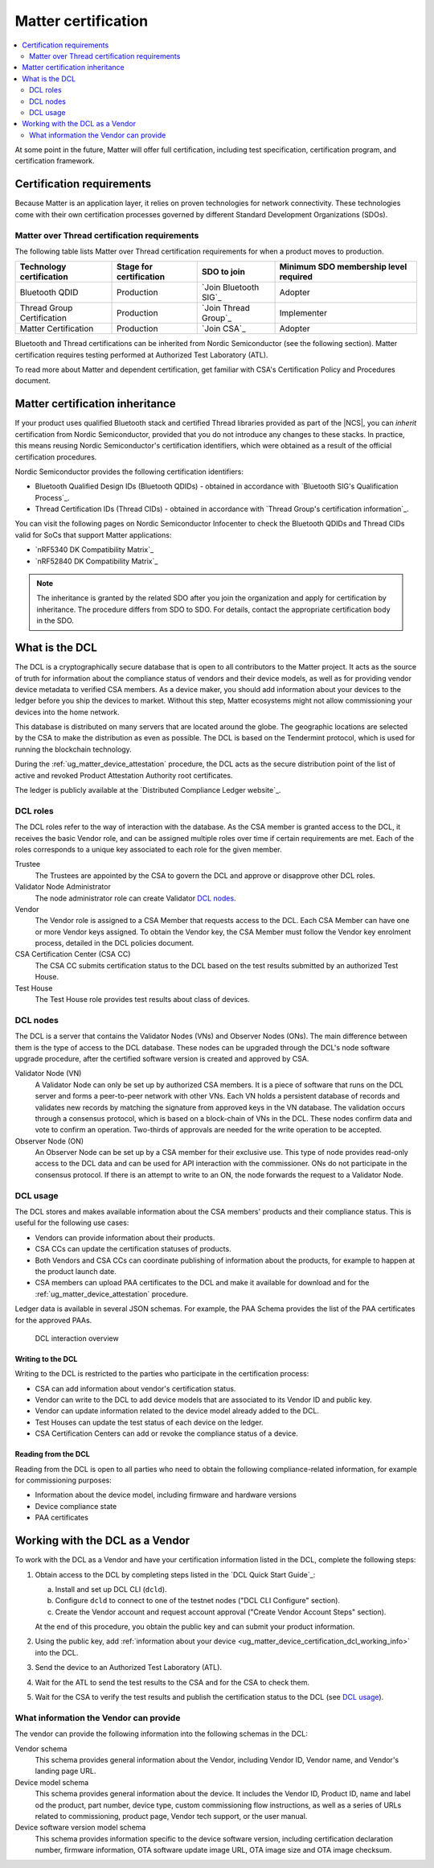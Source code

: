 .. _ug_matter_device_certification:

Matter certification
####################

.. contents::
   :local:
   :depth: 2

At some point in the future, Matter will offer full certification, including test specification, certification program, and certification framework.

.. _ug_matter_device_certification_reqs:

Certification requirements
**************************

.. ug_matter_certification_sdo_start

Because Matter is an application layer, it relies on proven technologies for network connectivity.
These technologies come with their own certification processes governed by different Standard Development Organizations (SDOs).

.. ug_matter_certification_sdo_end

Matter over Thread certification requirements
=============================================

The following table lists Matter over Thread certification requirements for when a product moves to production.

+-------------------------------+---------------------------+-----------------------------+----------------------------------------+
| Technology certification      | Stage for certification   | SDO to join                 | Minimum SDO membership level required  |
+===============================+===========================+=============================+========================================+
| Bluetooth QDID                | Production                | `Join Bluetooth SIG`_       | Adopter                                |
+-------------------------------+---------------------------+-----------------------------+----------------------------------------+
| Thread Group Certification    | Production                | `Join Thread Group`_        | Implementer                            |
+-------------------------------+---------------------------+-----------------------------+----------------------------------------+
| Matter Certification          | Production                | `Join CSA`_                 | Adopter                                |
+-------------------------------+---------------------------+-----------------------------+----------------------------------------+

Bluetooth and Thread certifications can be inherited from Nordic Semiconductor (see the following section).
Matter certification requires testing performed at Authorized Test Laboratory (ATL).

To read more about Matter and dependent certification, get familiar with CSA's Certification Policy and Procedures document.

Matter certification inheritance
********************************

If your product uses qualified Bluetooth stack and certified Thread libraries provided as part of the |NCS|, you can *inherit* certification from Nordic Semiconductor, provided that you do not introduce any changes to these stacks.
In practice, this means reusing Nordic Semiconductor's certification identifiers, which were obtained as a result of the official certification procedures.

Nordic Semiconductor provides the following certification identifiers:

* Bluetooth Qualified Design IDs (Bluetooth QDIDs) - obtained in accordance with `Bluetooth SIG's Qualification Process`_.
* Thread Certification IDs (Thread CIDs) - obtained in accordance with `Thread Group's certification information`_.

You can visit the following pages on Nordic Semiconductor Infocenter to check the Bluetooth QDIDs and Thread CIDs valid for SoCs that support Matter applications:

* `nRF5340 DK Compatibility Matrix`_
* `nRF52840 DK Compatibility Matrix`_

.. note::
   The inheritance is granted by the related SDO after you join the organization and apply for certification by inheritance.
   The procedure differs from SDO to SDO.
   For details, contact the appropriate certification body in the SDO.

.. _ug_matter_device_certification_dcl_definition:

What is the DCL
***************

The DCL is a cryptographically secure database that is open to all contributors to the Matter project.
It acts as the source of truth for information about the compliance status of vendors and their device models, as well as for providing vendor device metadata to verified CSA members.
As a device maker, you should add information about your devices to the ledger before you ship the devices to market.
Without this step, Matter ecosystems might not allow commissioning your devices into the home network.

This database is distributed on many servers that are located around the globe.
The geographic locations are selected by the CSA to make the distribution as even as possible.
The DCL is based on the Tendermint protocol, which is used for running the blockchain technology.

During the :ref:`ug_matter_device_attestation` procedure, the DCL acts as the secure distribution point of the list of active and revoked Product Attestation Authority root certificates.

The ledger is publicly available at the `Distributed Compliance Ledger website`_.

.. _ug_matter_device_certification_dcl_definition_roles:

DCL roles
=========

The DCL roles refer to the way of interaction with the database.
As the CSA member is granted access to the DCL, it receives the basic Vendor role, and can be assigned multiple roles over time if certain requirements are met.
Each of the roles corresponds to a unique key associated to each role for the given member.

Trustee
   The Trustees are appointed by the CSA to govern the DCL and approve or disapprove other DCL roles.

Validator Node Administrator
   The node administrator role can create Validator `DCL nodes`_.

Vendor
   The Vendor role is assigned to a CSA Member that requests access to the DCL.
   Each CSA Member can have one or more Vendor keys assigned.
   To obtain the Vendor key, the CSA Member must follow the Vendor key enrolment process, detailed in the DCL policies document.

CSA Certification Center (CSA CC)
   The CSA CC submits certification status to the DCL based on the test results submitted by an authorized Test House.

Test House
   The Test House role provides test results about class of devices.

.. _ug_matter_device_certification_dcl_definition_nodes:

DCL nodes
=========

The DCL is a server that contains the Validator Nodes (VNs) and Observer Nodes (ONs).
The main difference between them is the type of access to the DCL database.
These nodes can be upgraded through the DCL's node software upgrade procedure, after the certified software version is created and approved by CSA.

Validator Node (VN)
   A Validator Node can only be set up by authorized CSA members.
   It is a piece of software that runs on the DCL server and forms a peer-to-peer network with other VNs.
   Each VN holds a persistent database of records and validates new records by matching the signature from approved keys in the VN database.
   The validation occurs through a consensus protocol, which is based on a block-chain of VNs in the DCL.
   These nodes confirm data and vote to confirm an operation.
   Two-thirds of approvals are needed for the write operation to be accepted.

Observer Node (ON)
   An Observer Node can be set up by a CSA member for their exclusive use.
   This type of node provides read-only access to the DCL data and can be used for API interaction with the commissioner.
   ONs do not participate in the consensus protocol.
   If there is an attempt to write to an ON, the node forwards the request to a Validator Node.

.. _ug_matter_device_certification_dcl_definition_usage:

DCL usage
=========

The DCL stores and makes available information about the CSA members' products and their compliance status.
This is useful for the following use cases:

* Vendors can provide information about their products.
* CSA CCs can update the certification statuses of products.
* Both Vendors and CSA CCs can coordinate publishing of information about the products, for example to happen at the product launch date.
* CSA members can upload PAA certificates to the DCL and make it available for download and for the :ref:`ug_matter_device_attestation` procedure.

Ledger data is available in several JSON schemas.
For example, the PAA Schema provides the list of the PAA certificates for the approved PAAs.

.. figure:: images/matter_device_certification_dcl.svg
   :alt: DCL interaction overview

   DCL interaction overview

Writing to the DCL
------------------

Writing to the DCL is restricted to the parties who participate in the certification process:

* CSA can add information about vendor's certification status.
* Vendor can write to the DCL to add device models that are associated to its Vendor ID and public key.
* Vendor can update information related to the device model already added to the DCL.
* Test Houses can update the test status of each device on the ledger.
* CSA Certification Centers can add or revoke the compliance status of a device.

Reading from the DCL
--------------------

Reading from the DCL is open to all parties who need to obtain the following compliance-related information, for example for commissioning purposes:

* Information about the device model, including firmware and hardware versions
* Device compliance state
* PAA certificates

.. _ug_matter_device_certification_dcl_working:

Working with the DCL as a Vendor
********************************

To work with the DCL as a Vendor and have your certification information listed in the DCL, complete the following steps:

1. Obtain access to the DCL by completing steps listed in the `DCL Quick Start Guide`_:

   a. Install and set up DCL CLI (``dcld``).
   b. Configure ``dcld`` to connect to one of the testnet nodes ("DCL CLI Configure" section).
   c. Create the Vendor account and request account approval ("Create Vendor Account Steps" section).

   At the end of this procedure, you obtain the public key and can submit your product information.
2. Using the public key, add :ref:`information about your device <ug_matter_device_certification_dcl_working_info>` into the DCL.
3. Send the device to an Authorized Test Laboratory (ATL).
4. Wait for the ATL to send the test results to the CSA and for the CSA to check them.
5. Wait for the CSA to verify the test results and publish the certification status to the DCL (see `DCL usage`_).

.. _ug_matter_device_certification_dcl_working_info:

What information the Vendor can provide
=======================================

The vendor can provide the following information into the following schemas in the DCL:

Vendor schema
   This schema provides general information about the Vendor, including Vendor ID, Vendor name, and Vendor's landing page URL.

Device model schema
   This schema provides general information about the device.
   It includes the Vendor ID, Product ID, name and label od the product, part number, device type, custom commissioning flow instructions, as well as a series of URLs related to commissioning, product page, Vendor tech support, or the user manual.

Device software version model schema
   This schema provides information specific to the device software version, including certification declaration number, firmware information, OTA software update image URL, OTA image size and OTA image checksum.
